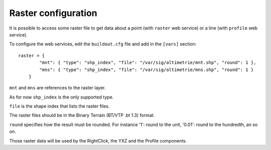 .. _administrator_raster:

Raster configuration
=====================

It is possible to access some raster file to get data about a
point (with ``raster`` web service) or a line (with ``profile`` web service).

To configure the web services, edit the ``buildout.cfg`` file
and add in the ``[vars]`` section::

    raster = {
            "mnt": { "type": "shp_index", "file": "/var/sig/altimetrie/mnt.shp", "round": 1 },
            "mns": { "type": "shp_index", "file": "/var/sig/altimetrie/mns.shp", "round": 1 }
        }

``mnt`` and ``mns`` are references to the raster layer.

As for now ``shp_index`` is the only supported type.

``file`` is the shape index that lists the raster files.

The raster files should be in the Binary Terrain (BT/VTP .bt 1.3) format.

``round`` specifies how the result must be rounded. For instance
'1': round to the unit, '0.01': round to the hundredth, an so on.

Those raster data will be used by the RightClick, the YXZ and the Profile components.
